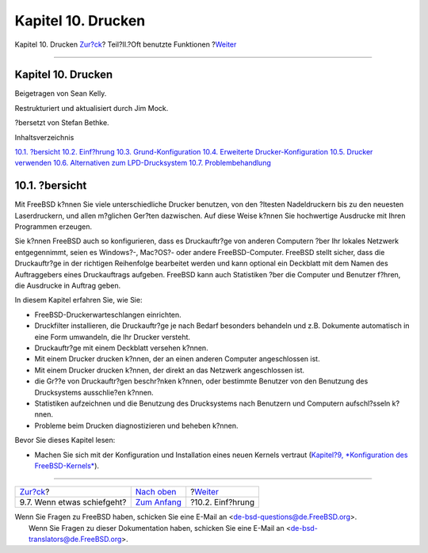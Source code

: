 ===================
Kapitel 10. Drucken
===================

.. raw:: html

   <div class="navheader">

Kapitel 10. Drucken
`Zur?ck <kernelconfig-trouble.html>`__?
Teil?II.?Oft benutzte Funktionen
?\ `Weiter <printing-intro-spooler.html>`__

--------------

.. raw:: html

   </div>

.. raw:: html

   <div class="chapter">

.. raw:: html

   <div class="titlepage" xmlns="">

.. raw:: html

   <div>

.. raw:: html

   <div>

Kapitel 10. Drucken
-------------------

.. raw:: html

   </div>

.. raw:: html

   <div>

Beigetragen von Sean Kelly.

.. raw:: html

   </div>

.. raw:: html

   <div>

Restrukturiert und aktualisiert durch Jim Mock.

.. raw:: html

   </div>

.. raw:: html

   <div>

?bersetzt von Stefan Bethke.

.. raw:: html

   </div>

.. raw:: html

   </div>

.. raw:: html

   </div>

.. raw:: html

   <div class="toc">

.. raw:: html

   <div class="toc-title">

Inhaltsverzeichnis

.. raw:: html

   </div>

`10.1. ?bersicht <printing.html#printing-synopsis>`__
`10.2. Einf?hrung <printing-intro-spooler.html>`__
`10.3. Grund-Konfiguration <printing-intro-setup.html>`__
`10.4. Erweiterte Drucker-Konfiguration <printing-advanced.html>`__
`10.5. Drucker verwenden <printing-using.html>`__
`10.6. Alternativen zum
LPD-Drucksystem <printing-lpd-alternatives.html>`__
`10.7. Problembehandlung <printing-troubleshooting.html>`__

.. raw:: html

   </div>

.. raw:: html

   <div class="sect1">

.. raw:: html

   <div class="titlepage" xmlns="">

.. raw:: html

   <div>

.. raw:: html

   <div>

10.1. ?bersicht
---------------

.. raw:: html

   </div>

.. raw:: html

   </div>

.. raw:: html

   </div>

Mit FreeBSD k?nnen Sie viele unterschiedliche Drucker benutzen, von den
?ltesten Nadeldruckern bis zu den neuesten Laserdruckern, und allen
m?glichen Ger?ten dazwischen. Auf diese Weise k?nnen Sie hochwertige
Ausdrucke mit Ihren Programmen erzeugen.

Sie k?nnen FreeBSD auch so konfigurieren, dass es Druckauftr?ge von
anderen Computern ?ber Ihr lokales Netzwerk entgegennimmt, seien es
Windows?-, Mac?OS?- oder andere FreeBSD-Computer. FreeBSD stellt sicher,
dass die Druckauftr?ge in der richtigen Reihenfolge bearbeitet werden
und kann optional ein Deckblatt mit dem Namen des Auftraggebers eines
Druckauftrags aufgeben. FreeBSD kann auch Statistiken ?ber die Computer
und Benutzer f?hren, die Ausdrucke in Auftrag geben.

In diesem Kapitel erfahren Sie, wie Sie:

.. raw:: html

   <div class="itemizedlist">

-  FreeBSD-Druckerwarteschlangen einrichten.

-  Druckfilter installieren, die Druckauftr?ge je nach Bedarf besonders
   behandeln und z.B. Dokumente automatisch in eine Form umwandeln, die
   Ihr Drucker versteht.

-  Druckauftr?ge mit einem Deckblatt versehen k?nnen.

-  Mit einem Drucker drucken k?nnen, der an einen anderen Computer
   angeschlossen ist.

-  Mit einem Drucker drucken k?nnen, der direkt an das Netzwerk
   angeschlossen ist.

-  die Gr??e von Druckauftr?gen beschr?nken k?nnen, oder bestimmte
   Benutzer von den Benutzung des Drucksystems ausschlie?en k?nnen.

-  Statistiken aufzeichnen und die Benutzung des Drucksystems nach
   Benutzern und Computern aufschl?sseln k?nnen.

-  Probleme beim Drucken diagnostizieren und beheben k?nnen.

.. raw:: html

   </div>

Bevor Sie dieses Kapitel lesen:

.. raw:: html

   <div class="itemizedlist">

-  Machen Sie sich mit der Konfiguration und Installation eines neuen
   Kernels vertraut (`Kapitel?9, *Konfiguration des
   FreeBSD-Kernels* <kernelconfig.html>`__).

.. raw:: html

   </div>

.. raw:: html

   </div>

.. raw:: html

   </div>

.. raw:: html

   <div class="navfooter">

--------------

+-------------------------------------------+-------------------------------------+-----------------------------------------------+
| `Zur?ck <kernelconfig-trouble.html>`__?   | `Nach oben <common-tasks.html>`__   | ?\ `Weiter <printing-intro-spooler.html>`__   |
+-------------------------------------------+-------------------------------------+-----------------------------------------------+
| 9.7. Wenn etwas schiefgeht?               | `Zum Anfang <index.html>`__         | ?10.2. Einf?hrung                             |
+-------------------------------------------+-------------------------------------+-----------------------------------------------+

.. raw:: html

   </div>

| Wenn Sie Fragen zu FreeBSD haben, schicken Sie eine E-Mail an
  <de-bsd-questions@de.FreeBSD.org\ >.
|  Wenn Sie Fragen zu dieser Dokumentation haben, schicken Sie eine
  E-Mail an <de-bsd-translators@de.FreeBSD.org\ >.
